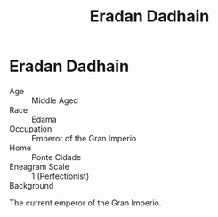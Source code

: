 #+title: Eradan Dadhain
#+startup: inlineimages
#+race: Edama
#+enneagram: 1

* Eradan Dadhain
#+html: <div class="wrap-right-img">
#+caption: Oil Painting of Emperor Eradan Dadhain
#+attr_org: :width 300
#+attr_html: :class portrait :alt Image of Emperor Eradan Dadhain
#+attr_latex: :width 200p
[[./img/eradan-dadhain.jpg]]
#+html: </div>

- Age ::
    Middle Aged
- Race ::
    Edama
- Occupation ::
    Emperor of the Gran Imperio
- Home ::
    Ponte Cidade
- Eneagram Scale ::
    1 (Perfectionist)
- Background ::
The current emperor of the Gran Imperio.

#+html: <br style="clear:both;" />
